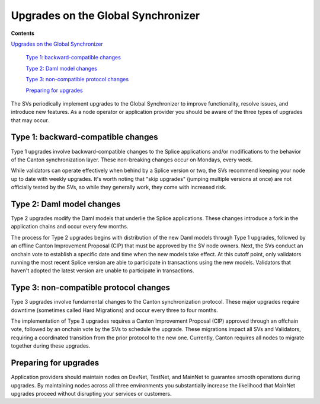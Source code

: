 Upgrades on the Global Synchronizer
===================================

**Contents**

`Upgrades on the Global Synchronizer <#upgrades-on-the-global-synchronizer>`__

   `Type 1: backward-compatible changes <#type-1-backward-compatible-changes>`__

   `Type 2: Daml model changes <#type-2-daml-model-changes>`__

   `Type 3: non-compatible protocol changes <#type-3-non-compatible-protocol-changes>`__

   `Preparing for upgrades <#preparing-for-upgrades>`__

The SVs periodically implement upgrades to the Global Synchronizer to improve functionality, resolve issues, and introduce new features. 
As a node operator or application provider you should be aware of the three types of upgrades that may occur.

Type 1: backward-compatible changes
-----------------------------------

Type 1 upgrades involve backward-compatible changes to the Splice applications and/or modifications to the behavior of the Canton synchronization layer. 
These non-breaking changes occur on Mondays, every week.

While validators can operate effectively when behind by a Splice version or two, the SVs recommend keeping your node up to date with weekly upgrades. 
It's worth noting that "skip upgrades" (jumping multiple versions at once) are not officially tested by the SVs, so while they generally work, they come with increased risk.

Type 2: Daml model changes
--------------------------

Type 2 upgrades modify the Daml models that underlie the Splice applications. 
These changes introduce a fork in the application chains and occur every few months.

The process for Type 2 upgrades begins with distribution of the new Daml models through Type 1 upgrades, followed by an offline Canton Improvement Proposal (CIP) that must be approved by the SV node owners.
Next, the SVs conduct an onchain vote to establish a specific date and time when the new models take effect. 
At this cutoff point, only validators running the most recent Splice version are able to participate in transactions using the new models. 
Validators that haven't adopted the latest version are unable to participate in transactions.

Type 3: non-compatible protocol changes
---------------------------------------

Type 3 upgrades involve fundamental changes to the Canton synchronization protocol. 
These major upgrades require downtime (sometimes called Hard Migrations) and occur every three to four months.

The implementation of Type 3 upgrades requires a Canton Improvement Proposal (CIP) approved through an offchain vote, followed by an onchain vote by the SVs to schedule the upgrade. 
These migrations impact all SVs and Validators, requiring a coordinated transition from the prior protocol to the new one. 
Currently, Canton requires all nodes to migrate together during these upgrades.

Preparing for upgrades
----------------------

Application providers should maintain nodes on DevNet, TestNet, and MainNet to guarantee smooth operations during upgrades. 
By maintaining nodes across all three environments you substantially increase the likelihood that MainNet upgrades proceed without disrupting your services or customers.